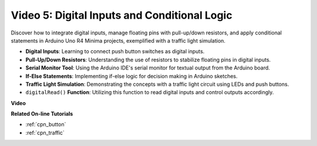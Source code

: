Video 5: Digital Inputs and Conditional Logic
===============================================

Discover how to integrate digital inputs, manage floating pins with pull-up/down resistors, and apply conditional statements in Arduino Uno R4 Minima projects, exemplified with a traffic light simulation.

* **Digital Inputs**: Learning to connect push button switches as digital inputs.
* **Pull-Up/Down Resistors**: Understanding the use of resistors to stabilize floating pins in digital inputs.
* **Serial Monitor Tool**: Using the Arduino IDE's serial monitor for textual output from the Arduino board.
* **If-Else Statements**: Implementing if-else logic for decision making in Arduino sketches.
* **Traffic Light Simulation**: Demonstrating the concepts with a traffic light circuit using LEDs and push buttons.
* ``digitalRead()`` **Function**: Utilizing this function to read digital inputs and control outputs accordingly.

**Video**

.. raw:: html

    <iframe width="600" height="400" src="https://www.youtube.com/embed/TcsIMltQRNU?si=bg9pX2DhAMHHCySG" title="YouTube video player" frameborder="0" allow="accelerometer; autoplay; clipboard-write; encrypted-media; gyroscope; picture-in-picture; web-share" allowfullscreen></iframe>

    <br/><br/>

**Related On-line Tutorials**

* :ref:`cpn_button`
* :ref:`cpn_traffic`